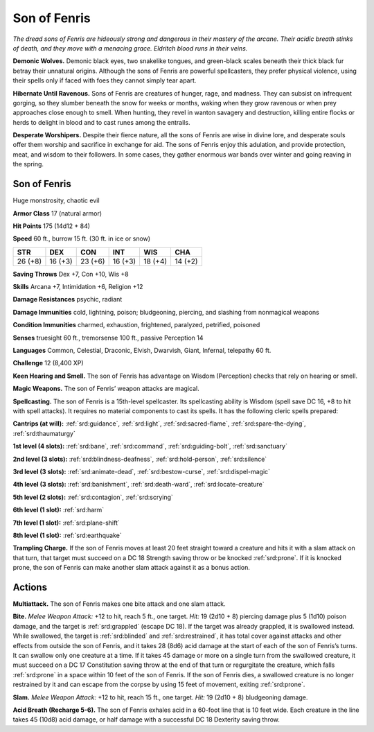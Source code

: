 
.. _tob:son-of-fenris:

Son of Fenris
-------------

*The dread sons of Fenris are hideously strong
and dangerous in their mastery of the
arcane. Their acidic breath stinks of
death, and they move with a menacing
grace. Eldritch blood runs in their veins.*

**Demonic Wolves.**
Demonic black eyes, two
snakelike tongues, and
green-black scales beneath their thick black
fur betray their unnatural origins. Although
the sons of Fenris are powerful spellcasters, they
prefer physical violence, using their spells
only if faced with foes they cannot simply
tear apart.

**Hibernate Until Ravenous.** Sons of Fenris are creatures
of hunger, rage, and madness. They can subsist on infrequent
gorging, so they slumber beneath the snow for weeks or months,
waking when they grow ravenous or when prey approaches close
enough to smell. When hunting, they revel in wanton savagery
and destruction, killing entire flocks or herds to delight in blood
and to cast runes among the entrails.

**Desperate Worshipers.** Despite their fierce nature, all the
sons of Fenris are wise in divine lore, and desperate souls offer
them worship and sacrifice in exchange for aid. The sons of
Fenris enjoy this adulation, and provide protection, meat, and
wisdom to their followers. In some cases, they gather enormous
war bands over winter and going reaving in the spring.

Son of Fenris
~~~~~~~~~~~~~

Huge monstrosity, chaotic evil

**Armor Class** 17 (natural armor)

**Hit Points** 175 (14d12 + 84)

**Speed** 60 ft., burrow 15 ft. (30 ft. in ice or snow)

+-----------+----------+-----------+-----------+-----------+-----------+
| STR       | DEX      | CON       | INT       | WIS       | CHA       |
+===========+==========+===========+===========+===========+===========+
| 26 (+8)   | 16 (+3)  | 23 (+6)   | 16 (+3)   | 18 (+4)   | 14 (+2)   |
+-----------+----------+-----------+-----------+-----------+-----------+

**Saving Throws** Dex +7, Con +10, Wis +8

**Skills** Arcana +7, Intimidation +6, Religion +12

**Damage Resistances** psychic, radiant

**Damage Immunities** cold, lightning, poison; bludgeoning,
piercing, and slashing from nonmagical weapons

**Condition Immunities** charmed, exhaustion, frightened,
paralyzed, petrified, poisoned

**Senses** truesight 60 ft., tremorsense 100 ft., passive Perception 14

**Languages** Common, Celestial, Draconic, Elvish, Dwarvish,
Giant, Infernal, telepathy 60 ft.

**Challenge** 12 (8,400 XP)

**Keen Hearing and Smell.** The son of Fenris has advantage on
Wisdom (Perception) checks that rely on hearing or smell.

**Magic Weapons.** The son of Fenris’ weapon attacks are magical.

**Spellcasting.** The son of Fenris is a 15th-level spellcaster.
Its spellcasting ability is Wisdom (spell save DC 16, +8 to
hit with spell attacks). It requires no material
components to cast its spells. It has the
following cleric spells prepared:

**Cantrips (at will):** :ref:`srd:guidance`, :ref:`srd:light`, :ref:`srd:sacred-flame`, :ref:`srd:spare-the-dying`,
:ref:`srd:thaumaturgy`

**1st level (4 slots):** :ref:`srd:bane`, :ref:`srd:command`, :ref:`srd:guiding-bolt`, :ref:`srd:sanctuary`

**2nd level (3 slots):** :ref:`srd:blindness-deafness`, :ref:`srd:hold-person`, :ref:`srd:silence`

**3rd level (3 slots):** :ref:`srd:animate-dead`, :ref:`srd:bestow-curse`, :ref:`srd:dispel-magic`

**4th level (3 slots):** :ref:`srd:banishment`, :ref:`srd:death-ward`, :ref:`srd:locate-creature`

**5th level (2 slots):** :ref:`srd:contagion`, :ref:`srd:scrying`

**6th level (1 slot):** :ref:`srd:harm`

**7th level (1 slot):** :ref:`srd:plane-shift`

**8th level (1 slot):** :ref:`srd:earthquake`

**Trampling Charge.** If the son of Fenris moves at least 20 feet
straight toward a creature and hits it with a slam attack on
that turn, that target must succeed on a DC 18 Strength saving
throw or be knocked :ref:`srd:prone`. If it is knocked prone, the son
of Fenris can make another slam attack against it as a bonus
action.

Actions
~~~~~~~

**Multiattack.** The son of Fenris makes one bite attack and one
slam attack.

**Bite.** *Melee Weapon Attack:* +12 to hit, reach 5 ft., one target.
*Hit:* 19 (2d10 + 8) piercing damage plus 5 (1d10) poison
damage, and the target is :ref:`srd:grappled` (escape DC 18). If the
target was already grappled, it is swallowed instead. While
swallowed, the target is :ref:`srd:blinded` and :ref:`srd:restrained`, it has total
cover against attacks and other effects from outside the
son of Fenris, and it takes 28 (8d6) acid damage at the start
of each of the son of Fenris’s turns. It can swallow only one
creature at a time. If it takes 45 damage or more on a single
turn from the swallowed creature, it must succeed on a DC 17
Constitution saving throw at the end of that turn or regurgitate
the creature, which falls :ref:`srd:prone` in a space within 10 feet of the
son of Fenris. If the son of Fenris dies, a swallowed creature is
no longer restrained by it and can escape from the corpse by
using 15 feet of movement, exiting :ref:`srd:prone`.

**Slam.** *Melee Weapon Attack:* +12 to hit, reach 15 ft., one target.
*Hit:* 19 (2d10 + 8) bludgeoning damage.

**Acid Breath (Recharge 5-6).** The son of Fenris exhales acid in a
60-foot line that is 10 feet wide. Each creature in the line takes
45 (10d8) acid damage, or half damage with a successful DC
18 Dexterity saving throw.
